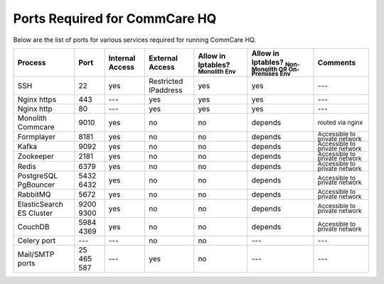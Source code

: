 .. _hq-ports:

Ports Required for CommCare HQ
==============================

Below are the list of ports for various services required for running CommCare HQ.

.. list-table::
   :header-rows: 1

   * - Process
     - Port
     - Internal Access
     - External Access
     - Allow in Iptables? :sub:`Monolith Env`
     - Allow in Iptables? :sub:`Non-Monolith OR On-Premises Env`
     - Comments
   * - SSH
     - 22
     - yes
     - Restricted IPaddress
     - yes
     - yes
     - ---
   * - Nginx https
     - 443
     - ---
     - yes
     - yes
     - yes
     - ---
   * - Nginx http
     - 80
     - ---
     - yes
     - yes
     - yes
     - ---
   * - Monolith Commcare
     - 9010
     - yes
     - no
     - no
     - depends
     - :sub:`routed via nginx`
   * - Formplayer
     - 8181
     - yes
     - no
     - no
     - depends
     - :sub:`Accessible to private network`
   * - Kafka
     - 9092
     - yes
     - no
     - no
     - depends
     - :sub:`Accessible to private network`
   * - Zookeeper
     - 2181
     - yes
     - no
     - no
     - depends
     - :sub:`Accessible to private network`
   * - Redis
     - 6379
     - yes
     - no
     - no
     - depends
     - :sub:`Accessible to private network`
   * - PostgreSQL PgBouncer
     - 5432 6432
     - yes
     - no
     - no
     - depends
     - :sub:`Accessible to private network`
   * - RabbitMQ
     - 5672
     - yes
     - no
     - no
     - depends
     - :sub:`Accessible to private network`
   * - ElasticSearch ES Cluster
     - 9200 9300
     - yes
     - no
     - no
     - depends
     - :sub:`Accessible to private network`
   * - CouchDB
     - 5984 4369
     - yes
     - no
     - no
     - depends
     - :sub:`Accessible to private network`
   * - Celery port
     - ---
     - ---
     - no
     - no
     - ---
     - ---
   * - Mail/SMTP ports
     - 25 465 587
     - ---
     - yes
     - no
     - ---
     - ---

